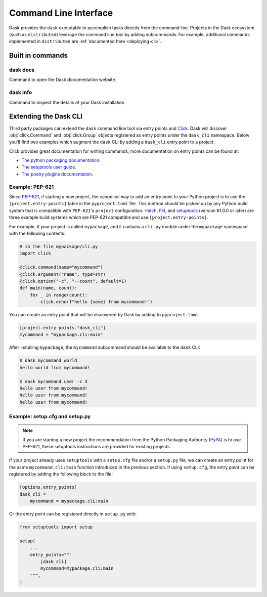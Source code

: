 Command Line Interface
======================

Dask provides the ``dask`` executable to accomplish tasks directly
from the command line. Projects in the Dask ecosystem (such as
``distributed``) leverage the command line tool by adding subcommands.
For example, additional commands implemented in ``distributed`` are
:ref:`documented here <deploying-cli>`.

Built in commands
-----------------

dask docs
~~~~~~~~~

Command to open the Dask documentation website.

dask info
~~~~~~~~~

Command to inspect the details of your Dask installation.

Extending the Dask CLI
----------------------

Third party packages can extend the ``dask`` command line tool via
entry points and Click_. Dask will discover :obj:`click.Command` and
:obj:`click.Group` objects registered as entry points under the
``dask_cli`` namespace. Below you'll find two examples which augment
the ``dask`` CLI by adding a ``dask_cli`` entry point to a project.

Click provides great documentation for writing commands; more
documentation on entry points can be found at:

- `The python packaging documentation
  <https://setuptools.pypa.io/en/latest/userguide/entry_point.html>`_.
- `The setuptools user guide
  <https://setuptools.pypa.io/en/latest/userguide/entry_point.html>`_.
- `The poetry plugins documentation
  <https://python-poetry.org/docs/pyproject/#plugins>`_.

Example: PEP-621
~~~~~~~~~~~~~~~~

Since `PEP-621 <https://peps.python.org/pep-0621/>`_, if starting a
new project, the canonical way to add an entry point to your Python
project is to use the ``[project.entry-points]`` table in the
``pyproject.toml`` file. This method should be picked up by any Python
build system that is compatible with ``PEP-621``'s ``project``
configuration. Hatch_, Flit_, and setuptools_ (version 61.0.0 or
later) are three example build systems which are PEP-621 compatible
and use ``[project.entry-points]``.

For example, if your project is called ``mypackage``, and it contains
a ``cli.py`` module under the ``mypackage`` namespace with the
following contents:

.. code-block::

   # in the file mypackage/cli.py
   import click

   @click.command(name="mycommand")
   @click.argument("name", type=str)
   @click.option("-c", "--count", default=1)
   def main(name, count):
       for _ in range(count):
           click.echo(f"hello {name} from mycommand!")

You can create an entry point that will be discovered by Dask by
adding to ``pyproject.toml``:

.. code-block:: toml

    [project.entry-points."dask_cli"]
    mycommand = "mypackage.cli:main"

After installing ``mypackage``, the ``mycommand`` subcommand should be
available to the ``dask`` CLI:

.. code-block:: shell

   $ dask mycommand world
   hello world from mycommand!

   $ dask mycommand user -c 3
   hello user from mycommand!
   hello user from mycommand!
   hello user from mycommand!

Example: setup.cfg and setup.py
~~~~~~~~~~~~~~~~~~~~~~~~~~~~~~~

.. note::

   If you are starting a new project the recommendation from the
   Python Packaging Authority (PyPA_) is to use PEP-621, these
   setuptools instructions are provided for existing projects.

If your project already uses ``setuptools`` with a ``setup.cfg`` file
and/or a ``setup.py`` file, we can create an entry point for the same
``mycommand.cli:main`` function introduced in the previous section. If
using ``setup.cfg``, the entry point can be registered by adding the
following block to the file:

.. code-block:: ini

   [options.entry_points]
   dask_cli =
       mycommand = mypackage.cli:main

Or the entry point can be registered directly in ``setup.py`` with:

.. code-block:: python

   from setuptools import setup

   setup(
       ...
       entry_points="""
           [dask_cli]
           mycommand=mypackage.cli:main
       """,
   )

.. _Click: https://click.palletsprojects.com/
.. _Hatch: https://github.com/pypa/hatch
.. _setuptools: https://setuptools.pypa.io/en/latest/index.html
.. _PyPA: https://pypa.io/
.. _Flit: https://flit.pypa.io/

